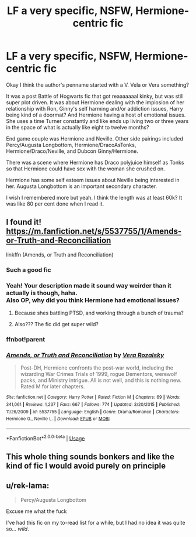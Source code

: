 #+TITLE: LF a very specific, NSFW, Hermione-centric fic

* LF a very specific, NSFW, Hermione-centric fic
:PROPERTIES:
:Author: LadeyAceGuns
:Score: 21
:DateUnix: 1545173643.0
:DateShort: 2018-Dec-19
:FlairText: Request
:END:
Okay I think the author's penname started with a V. Vela or Vera something?

It was a post Battle of Hogwarts fic that got reaaaaaaal kinky, but was still super plot driven. It was about Hermione dealing with the implosion of her relationship with Ron, Ginny's self harming and/or addiction issues, Harry being kind of a doormat? And Hermione having a host of emotional issues. She uses a time Turner constantly and like ends up living two or three years in the space of what is actually like eight to twelve months?

End game couple was Hermione and Neville. Other side pairings included Percy/Augusta Longbottom, Hermione/DracoAsTonks, Hermione/Draco/Neville, and Dubcon Ginny/Hermione.

There was a scene where Hermione has Draco polyjuice himself as Tonks so that Hermione could have sex with the woman she crushed on.

Hermione has some self esteem issues about Neville being interested in her. Augusta Longbottom is an important secondary character.

I wish I remembered more but yeah. I think the length was at least 60k? It was like 80 per cent done when I read it.


** I found it! [[https://m.fanfiction.net/s/5537755/1/Amends-or-Truth-and-Reconciliation]]

linkffn (Amends, or Truth and Reconciliation)
:PROPERTIES:
:Author: LadeyAceGuns
:Score: 8
:DateUnix: 1545174738.0
:DateShort: 2018-Dec-19
:END:

*** Such a good fic
:PROPERTIES:
:Author: midasgoldentouch
:Score: 2
:DateUnix: 1545175147.0
:DateShort: 2018-Dec-19
:END:


*** Yeah! Your description made it sound way weirder than it actually is though, haha.\\
Also OP, why did you think Hermione had emotional issues?
:PROPERTIES:
:Score: 1
:DateUnix: 1545182774.0
:DateShort: 2018-Dec-19
:END:

**** Because shes battling PTSD, and working through a bunch of trauma?
:PROPERTIES:
:Author: LadeyAceGuns
:Score: 1
:DateUnix: 1545223535.0
:DateShort: 2018-Dec-19
:END:


**** Also??? The fic did get super wild?
:PROPERTIES:
:Author: LadeyAceGuns
:Score: 1
:DateUnix: 1545279414.0
:DateShort: 2018-Dec-20
:END:


*** ffnbot!parent
:PROPERTIES:
:Author: wordhammer
:Score: 1
:DateUnix: 1545229027.0
:DateShort: 2018-Dec-19
:END:


*** [[https://www.fanfiction.net/s/5537755/1/][*/Amends, or Truth and Reconciliation/*]] by [[https://www.fanfiction.net/u/1994264/Vera-Rozalsky][/Vera Rozalsky/]]

#+begin_quote
  Post-DH, Hermione confronts the post-war world, including the wizarding War Crimes Trials of 1999, rogue Dementors, werewolf packs, and Ministry intrigue. All is not well, and this is nothing new. Rated M for later chapters.
#+end_quote

^{/Site/:} ^{fanfiction.net} ^{*|*} ^{/Category/:} ^{Harry} ^{Potter} ^{*|*} ^{/Rated/:} ^{Fiction} ^{M} ^{*|*} ^{/Chapters/:} ^{69} ^{*|*} ^{/Words/:} ^{341,061} ^{*|*} ^{/Reviews/:} ^{1,237} ^{*|*} ^{/Favs/:} ^{667} ^{*|*} ^{/Follows/:} ^{774} ^{*|*} ^{/Updated/:} ^{3/20/2015} ^{*|*} ^{/Published/:} ^{11/26/2009} ^{*|*} ^{/id/:} ^{5537755} ^{*|*} ^{/Language/:} ^{English} ^{*|*} ^{/Genre/:} ^{Drama/Romance} ^{*|*} ^{/Characters/:} ^{Hermione} ^{G.,} ^{Neville} ^{L.} ^{*|*} ^{/Download/:} ^{[[http://www.ff2ebook.com/old/ffn-bot/index.php?id=5537755&source=ff&filetype=epub][EPUB]]} ^{or} ^{[[http://www.ff2ebook.com/old/ffn-bot/index.php?id=5537755&source=ff&filetype=mobi][MOBI]]}

--------------

*FanfictionBot*^{2.0.0-beta} | [[https://github.com/tusing/reddit-ffn-bot/wiki/Usage][Usage]]
:PROPERTIES:
:Author: FanfictionBot
:Score: 1
:DateUnix: 1545229058.0
:DateShort: 2018-Dec-19
:END:


** This whole thing sounds bonkers and like the kind of fic I would avoid purely on principle
:PROPERTIES:
:Author: Futcharist
:Score: 8
:DateUnix: 1545191944.0
:DateShort: 2018-Dec-19
:END:


** u/rek-lama:
#+begin_quote
  Percy/Augusta Longbottom
#+end_quote

Excuse me what the fuck

I've had this fic on my to-read list for a while, but I had no idea it was quite so... /wild/.
:PROPERTIES:
:Author: rek-lama
:Score: 1
:DateUnix: 1545245681.0
:DateShort: 2018-Dec-19
:END:
